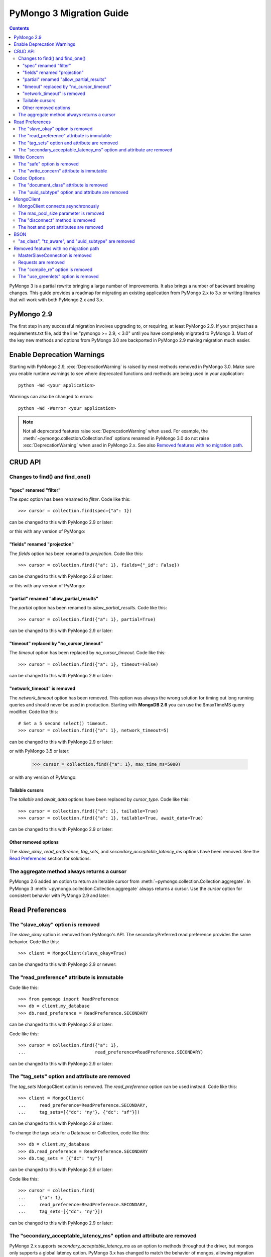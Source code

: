 PyMongo 3 Migration Guide
=========================

.. contents::

.. testsetup::

  from pymongo import MongoClient, ReadPreference
  client = MongoClient()
  collection = client.my_database.my_collection

PyMongo 3 is a partial rewrite bringing a large number of improvements. It
also brings a number of backward breaking changes. This guide provides a
roadmap for migrating an existing application from PyMongo 2.x to 3.x or
writing libraries that will work with both PyMongo 2.x and 3.x.

PyMongo 2.9
-----------

The first step in any successful migration involves upgrading to, or
requiring, at least PyMongo 2.9. If your project has a
requirements.txt file, add the line "pymongo >= 2.9, < 3.0" until you have
completely migrated to PyMongo 3. Most of the key new
methods and options from PyMongo 3.0 are backported in PyMongo 2.9 making
migration much easier.

Enable Deprecation Warnings
---------------------------

Starting with PyMongo 2.9, :exc:`DeprecationWarning` is raised by most methods
removed in PyMongo 3.0. Make sure you enable runtime warnings to see
where deprecated functions and methods are being used in your application::

  python -Wd <your application>

Warnings can also be changed to errors::

  python -Wd -Werror <your application>

.. note:: Not all deprecated features raise :exc:`DeprecationWarning` when
  used. For example, the :meth:`~pymongo.collection.Collection.find` options
  renamed in PyMongo 3.0 do not raise :exc:`DeprecationWarning` when used in
  PyMongo 2.x. See also `Removed features with no migration path`_.

CRUD API
--------

Changes to find() and find_one()
................................

"spec" renamed "filter"
~~~~~~~~~~~~~~~~~~~~~~~

The `spec` option has been renamed to `filter`. Code like this::

  >>> cursor = collection.find(spec={"a": 1})

can be changed to this with PyMongo 2.9 or later:

.. doctest::

  >>> cursor = collection.find(filter={"a": 1})

or this with any version of PyMongo:

.. doctest::

  >>> cursor = collection.find({"a": 1})

"fields" renamed "projection"
~~~~~~~~~~~~~~~~~~~~~~~~~~~~~

The `fields` option has been renamed to `projection`. Code like this::

  >>> cursor = collection.find({"a": 1}, fields={"_id": False})

can be changed to this with PyMongo 2.9 or later:

.. doctest::

  >>> cursor = collection.find({"a": 1}, projection={"_id": False})

or this with any version of PyMongo:

.. doctest::

  >>> cursor = collection.find({"a": 1}, {"_id": False})

"partial" renamed "allow_partial_results"
~~~~~~~~~~~~~~~~~~~~~~~~~~~~~~~~~~~~~~~~~

The `partial` option has been renamed to `allow_partial_results`. Code like
this::

  >>> cursor = collection.find({"a": 1}, partial=True)

can be changed to this with PyMongo 2.9 or later:

.. doctest::

  >>> cursor = collection.find({"a": 1}, allow_partial_results=True)

"timeout" replaced by "no_cursor_timeout"
~~~~~~~~~~~~~~~~~~~~~~~~~~~~~~~~~~~~~~~~~

The `timeout` option has been replaced by `no_cursor_timeout`. Code like this::

  >>> cursor = collection.find({"a": 1}, timeout=False)

can be changed to this with PyMongo 2.9 or later:

.. doctest::

  >>> cursor = collection.find({"a": 1}, no_cursor_timeout=True)

"network_timeout" is removed
~~~~~~~~~~~~~~~~~~~~~~~~~~~~

The `network_timeout` option has been removed. This option was always the
wrong solution for timing out long running queries and should never be used
in production. Starting with **MongoDB 2.6** you can use the $maxTimeMS query
modifier. Code like this::

  # Set a 5 second select() timeout.
  >>> cursor = collection.find({"a": 1}, network_timeout=5)

can be changed to this with PyMongo 2.9 or later:

.. doctest::

  # Set a 5 second (5000 millisecond) server side query timeout.
  >>> cursor = collection.find({"a": 1}, modifiers={"$maxTimeMS": 5000})

or with PyMongo 3.5 or later:

  >>> cursor = collection.find({"a": 1}, max_time_ms=5000)

or with any version of PyMongo:

.. doctest::

  >>> cursor = collection.find({"$query": {"a": 1}, "$maxTimeMS": 5000})

.. seealso:: `$maxTimeMS
  <http://docs.mongodb.org/manual/reference/operator/meta/maxTimeMS/>`_

Tailable cursors
~~~~~~~~~~~~~~~~

The `tailable` and `await_data` options have been replaced by `cursor_type`.
Code like this::

  >>> cursor = collection.find({"a": 1}, tailable=True)
  >>> cursor = collection.find({"a": 1}, tailable=True, await_data=True)

can be changed to this with PyMongo 2.9 or later:

.. doctest::

  >>> from pymongo import CursorType
  >>> cursor = collection.find({"a": 1}, cursor_type=CursorType.TAILABLE)
  >>> cursor = collection.find({"a": 1}, cursor_type=CursorType.TAILABLE_AWAIT)

Other removed options
~~~~~~~~~~~~~~~~~~~~~

The `slave_okay`, `read_preference`, `tag_sets`,
and `secondary_acceptable_latency_ms` options have been removed. See the `Read
Preferences`_ section for solutions.

The aggregate method always returns a cursor
............................................

PyMongo 2.6 added an option to return an iterable cursor from
:meth:`~pymongo.collection.Collection.aggregate`. In PyMongo 3
:meth:`~pymongo.collection.Collection.aggregate` always returns a cursor. Use
the `cursor` option for consistent behavior with PyMongo 2.9 and later:

.. doctest::

  >>> for result in collection.aggregate([], cursor={}):
  ...     pass

Read Preferences
----------------

The "slave_okay" option is removed
..................................

The `slave_okay` option is removed from PyMongo's API. The
secondaryPreferred read preference provides the same behavior.
Code like this::

  >>> client = MongoClient(slave_okay=True)

can be changed to this with PyMongo 2.9 or newer:

.. doctest::

  >>> client = MongoClient(readPreference="secondaryPreferred")

The "read_preference" attribute is immutable
............................................

Code like this::

  >>> from pymongo import ReadPreference
  >>> db = client.my_database
  >>> db.read_preference = ReadPreference.SECONDARY

can be changed to this with PyMongo 2.9 or later:

.. doctest::

  >>> db = client.get_database("my_database",
  ...                          read_preference=ReadPreference.SECONDARY)

Code like this::

  >>> cursor = collection.find({"a": 1},
  ...                          read_preference=ReadPreference.SECONDARY)

can be changed to this with PyMongo 2.9 or later:

.. doctest::

  >>> coll2 = collection.with_options(read_preference=ReadPreference.SECONDARY)
  >>> cursor = coll2.find({"a": 1})

.. seealso:: :meth:`~pymongo.database.Database.get_collection`

The "tag_sets" option and attribute are removed
...............................................

The `tag_sets` MongoClient option is removed. The `read_preference`
option can be used instead. Code like this::

  >>> client = MongoClient(
  ...     read_preference=ReadPreference.SECONDARY,
  ...     tag_sets=[{"dc": "ny"}, {"dc": "sf"}])

can be changed to this with PyMongo 2.9 or later:

.. doctest::

  >>> from pymongo.read_preferences import Secondary
  >>> client = MongoClient(read_preference=Secondary([{"dc": "ny"}]))

To change the tags sets for a Database or Collection, code like this::

  >>> db = client.my_database
  >>> db.read_preference = ReadPreference.SECONDARY
  >>> db.tag_sets = [{"dc": "ny"}]

can be changed to this with PyMongo 2.9 or later:

.. doctest::

  >>> db = client.get_database("my_database",
  ...                          read_preference=Secondary([{"dc": "ny"}]))

Code like this::

  >>> cursor = collection.find(
  ...     {"a": 1},
  ...     read_preference=ReadPreference.SECONDARY,
  ...     tag_sets=[{"dc": "ny"}])

can be changed to this with PyMongo 2.9 or later:

.. doctest::

  >>> from pymongo.read_preferences import Secondary
  >>> coll2 = collection.with_options(
  ...     read_preference=Secondary([{"dc": "ny"}]))
  >>> cursor = coll2.find({"a": 1})

.. seealso:: :meth:`~pymongo.database.Database.get_collection`

The "secondary_acceptable_latency_ms" option and attribute are removed
......................................................................

PyMongo 2.x supports `secondary_acceptable_latency_ms` as an option to methods
throughout the driver, but mongos only supports a global latency option.
PyMongo 3.x has changed to match the behavior of mongos, allowing migration
from a single server, to a replica set, to a sharded cluster without a
surprising change in server selection behavior. A new option,
`localThresholdMS`, is available through MongoClient and should be used in
place of `secondaryAcceptableLatencyMS`. Code like this::

  >>> client = MongoClient(readPreference="nearest",
  ...                      secondaryAcceptableLatencyMS=100)

can be changed to this with PyMongo 2.9 or later:

.. doctest::

  >>> client = MongoClient(readPreference="nearest",
  ...                      localThresholdMS=100)

Write Concern
-------------

The "safe" option is removed
............................

In PyMongo 3 the `safe` option is removed from the entire API.
:class:`~pymongo.mongo_client.MongoClient` has always defaulted to acknowledged
write operations and continues to do so in PyMongo 3.

The "write_concern" attribute is immutable
..........................................

The `write_concern` attribute is immutable in PyMongo 3. Code like this::

  >>> client = MongoClient()
  >>> client.write_concern = {"w": "majority"}

can be changed to this with any version of PyMongo:

.. doctest::

  >>> client = MongoClient(w="majority")

Code like this::

  >>> db = client.my_database
  >>> db.write_concern = {"w": "majority"}

can be changed to this with PyMongo 2.9 or later:

.. doctest::

  >>> from pymongo import WriteConcern
  >>> db = client.get_database("my_database",
  ...                          write_concern=WriteConcern(w="majority"))

The new CRUD API write methods do not accept write concern options. Code like
this::

  >>> oid = collection.insert({"a": 2}, w="majority")

can be changed to this with PyMongo 2.9 or later:

.. doctest::

  >>> from pymongo import WriteConcern
  >>> coll2 = collection.with_options(
  ...     write_concern=WriteConcern(w="majority"))
  >>> oid = coll2.insert({"a": 2})

.. seealso:: :meth:`~pymongo.database.Database.get_collection`

Codec Options
-------------

The "document_class" attribute is removed
.........................................

Code like this::

  >>> from bson.son import SON
  >>> client = MongoClient()
  >>> client.document_class = SON

can be replaced by this in any version of PyMongo:

.. doctest::

  >>> from bson.son import SON
  >>> client = MongoClient(document_class=SON)

or to change the `document_class` for a :class:`~pymongo.database.Database`
with PyMongo 2.9 or later:

.. doctest::

  >>> from bson.codec_options import CodecOptions
  >>> from bson.son import SON
  >>> db = client.get_database("my_database", CodecOptions(SON))

.. seealso:: :meth:`~pymongo.database.Database.get_collection` and
  :meth:`~pymongo.collection.Collection.with_options`

The "uuid_subtype" option and attribute are removed
...................................................

Code like this::

  >>> from bson.binary import JAVA_LEGACY
  >>> db = client.my_database
  >>> db.uuid_subtype = JAVA_LEGACY

can be replaced by this with PyMongo 2.9 or later:

.. doctest::

  >>> from bson.binary import JAVA_LEGACY
  >>> from bson.codec_options import CodecOptions
  >>> db = client.get_database("my_database",
  ...                          CodecOptions(uuid_representation=JAVA_LEGACY))

.. seealso:: :meth:`~pymongo.database.Database.get_collection` and
  :meth:`~pymongo.collection.Collection.with_options`

MongoClient
-----------

MongoClient connects asynchronously
...................................

In PyMongo 3, the :class:`~pymongo.mongo_client.MongoClient` constructor no
longer blocks while connecting to the server or servers, and it no longer
raises :exc:`~pymongo.errors.ConnectionFailure` if they are unavailable, nor
:exc:`~pymongo.errors.ConfigurationError` if the user’s credentials are wrong.
Instead, the constructor returns immediately and launches the connection
process on background threads. The `connect` option is added to control whether
these threads are started immediately, or when the client is first used.

For consistent behavior in PyMongo 2.x and PyMongo 3.x, code like this::

  >>> from pymongo.errors import ConnectionFailure
  >>> try:
  ...     client = MongoClient()
  ... except ConnectionFailure:
  ...     print("Server not available")
  >>>

can be changed to this with PyMongo 2.9 or later:

.. doctest::

  >>> from pymongo.errors import ConnectionFailure
  >>> client = MongoClient(connect=False)
  >>> try:
  ...     result = client.admin.command("ismaster")
  ... except ConnectionFailure:
  ...     print("Server not available")
  >>>

Any operation can be used to determine if the server is available. We choose
the "ismaster" command here because it is cheap and does not require auth, so
it is a simple way to check whether the server is available.

The max_pool_size parameter is removed
......................................

PyMongo 3 replaced the max_pool_size parameter with support for the MongoDB URI
`maxPoolSize` option. Code like this::

  >>> client = MongoClient(max_pool_size=10)

can be replaced by this with PyMongo 2.9 or later:

.. doctest::

  >>> client = MongoClient(maxPoolSize=10)
  >>> client = MongoClient("mongodb://localhost:27017/?maxPoolSize=10")

The "disconnect" method is removed
..................................

Code like this::

  >>> client.disconnect()

can be replaced by this with PyMongo 2.9 or later:

.. doctest::

  >>> client.close()

The host and port attributes are removed
........................................

Code like this::

  >>> host = client.host
  >>> port = client.port

can be replaced by this with PyMongo 2.9 or later:

.. doctest::

  >>> address = client.address
  >>> host, port = address or (None, None)

BSON
----

"as_class", "tz_aware", and "uuid_subtype" are removed
......................................................

The `as_class`, `tz_aware`, and `uuid_subtype` parameters have been
removed from the functions provided in :mod:`bson`. Furthermore, the
:func:`~bson.encode` and :func:`~bson.decode` functions have been added
as more performant alternatives to the :meth:`bson.BSON.encode` and
:meth:`bson.BSON.decode` methods. Code like this::

  >>> from bson import BSON
  >>> from bson.son import SON
  >>> encoded = BSON.encode({"a": 1}, as_class=SON)

can be replaced by this in PyMongo 2.9 or later:

.. doctest::

  >>> from bson import encode
  >>> from bson.codec_options import CodecOptions
  >>> from bson.son import SON
  >>> encoded = encode({"a": 1}, codec_options=CodecOptions(SON))

Removed features with no migration path
---------------------------------------

MasterSlaveConnection is removed
................................

Master slave deployments are deprecated in MongoDB. Starting with MongoDB 3.0
a replica set can have up to 50 members and that limit is likely to be
removed in later releases. We recommend migrating to replica sets instead.

Requests are removed
....................

The client methods `start_request`, `in_request`, and `end_request` are
removed. Requests were designed to make read-your-writes consistency more
likely with the w=0 write concern. Additionally, a thread in a request used the
same member for all secondary reads in a replica set. To ensure
read-your-writes consistency in PyMongo 3.0, do not override the default write
concern with w=0, and do not override the default read preference of PRIMARY.

The "compile_re" option is removed
..................................

In PyMongo 3 regular expressions are never compiled to Python match objects.

The "use_greenlets" option is removed
.....................................

The `use_greenlets` option was meant to allow use of PyMongo with Gevent
without the use of gevent.monkey.patch_threads(). This option caused a lot
of confusion and made it difficult to support alternative asyncio libraries
like Eventlet. Users of Gevent should use gevent.monkey.patch_all() instead.

.. seealso:: :doc:`examples/gevent`
